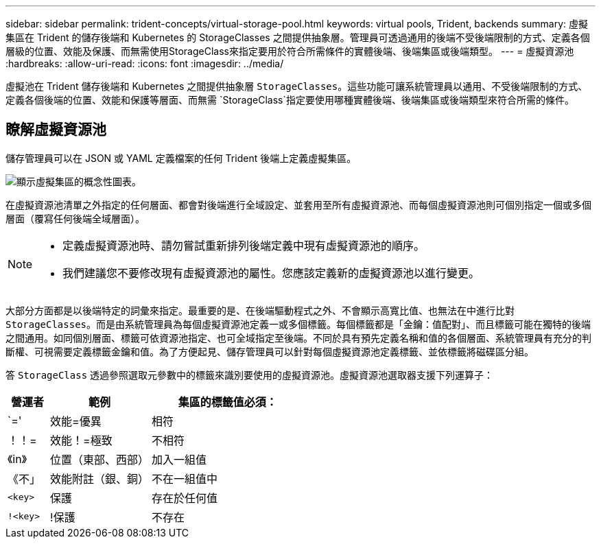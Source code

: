 ---
sidebar: sidebar 
permalink: trident-concepts/virtual-storage-pool.html 
keywords: virtual pools, Trident, backends 
summary: 虛擬集區在 Trident 的儲存後端和 Kubernetes 的 StorageClasses 之間提供抽象層。管理員可透過通用的後端不受後端限制的方式、定義各個層級的位置、效能及保護、而無需使用StorageClass來指定要用於符合所需條件的實體後端、後端集區或後端類型。 
---
= 虛擬資源池
:hardbreaks:
:allow-uri-read: 
:icons: font
:imagesdir: ../media/


[role="lead"]
虛擬池在 Trident 儲存後端和 Kubernetes 之間提供抽象層 `StorageClasses`。這些功能可讓系統管理員以通用、不受後端限制的方式、定義各個後端的位置、效能和保護等層面、而無需 `StorageClass`指定要使用哪種實體後端、後端集區或後端類型來符合所需的條件。



== 瞭解虛擬資源池

儲存管理員可以在 JSON 或 YAML 定義檔案的任何 Trident 後端上定義虛擬集區。

image::virtual_storage_pools.png[顯示虛擬集區的概念性圖表。]

在虛擬資源池清單之外指定的任何層面、都會對後端進行全域設定、並套用至所有虛擬資源池、而每個虛擬資源池則可個別指定一個或多個層面（覆寫任何後端全域層面）。

[NOTE]
====
* 定義虛擬資源池時、請勿嘗試重新排列後端定義中現有虛擬資源池的順序。
* 我們建議您不要修改現有虛擬資源池的屬性。您應該定義新的虛擬資源池以進行變更。


====
大部分方面都是以後端特定的詞彙來指定。最重要的是、在後端驅動程式之外、不會顯示高寬比值、也無法在中進行比對 `StorageClasses`。而是由系統管理員為每個虛擬資源池定義一或多個標籤。每個標籤都是「金鑰：值配對」、而且標籤可能在獨特的後端之間通用。如同個別層面、標籤可依資源池指定、也可全域指定至後端。不同於具有預先定義名稱和值的各個層面、系統管理員有充分的判斷權、可視需要定義標籤金鑰和值。為了方便起見、儲存管理員可以針對每個虛擬資源池定義標籤、並依標籤將磁碟區分組。

答 `StorageClass` 透過參照選取元參數中的標籤來識別要使用的虛擬資源池。虛擬資源池選取器支援下列運算子：

[cols="14%,34%,52%"]
|===
| 營運者 | 範例 | 集區的標籤值必須： 


| `=' | 效能=優異 | 相符 


| ！！= | 效能！=極致 | 不相符 


| 《in》 | 位置（東部、西部） | 加入一組值 


| 《不」 | 效能附註（銀、銅） | 不在一組值中 


| `<key>` | 保護 | 存在於任何值 


| `!<key>` | !保護 | 不存在 
|===